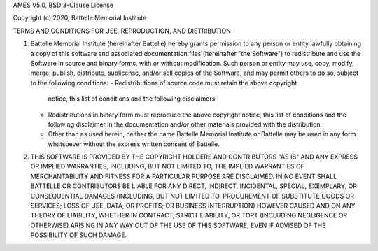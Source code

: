 AMES V5.0, BSD 3-Clause License

Copyright (c) 2020, Battelle Memorial Institute

TERMS AND CONDITIONS FOR USE, REPRODUCTION, AND DISTRIBUTION

1. Battelle Memorial Institute (hereinafter Battelle) hereby grants
   permission to any person or entity lawfully obtaining a copy of
   this software and associated documentation files (hereinafter "the
   Software") to redistribute and use the Software in source and
   binary forms, with or without modification.  Such person or entity
   may use, copy, modify, merge, publish, distribute, sublicense,
   and/or sell copies of the Software, and may permit others to do so,
   subject to the following conditions:
   - Redistributions of source code must retain the above copyright
     notice, this list of conditions and the following disclaimers.
   - Redistributions in binary form must reproduce the above copyright
     notice, this list of conditions and the following disclaimer in
     the documentation and/or other materials provided with the
     distribution.
   - Other than as used herein, neither the name Battelle Memorial
     Institute or Battelle may be used in any form whatsoever without
     the express written consent of Battelle.

2. THIS SOFTWARE IS PROVIDED BY THE COPYRIGHT HOLDERS AND CONTRIBUTORS
   "AS IS" AND ANY EXPRESS OR IMPLIED WARRANTIES, INCLUDING, BUT NOT
   LIMITED TO, THE IMPLIED WARRANTIES OF MERCHANTABILITY AND FITNESS FOR
   A PARTICULAR PURPOSE ARE DISCLAIMED. IN NO EVENT SHALL BATTELLE OR
   CONTRIBUTORS BE LIABLE FOR ANY DIRECT, INDIRECT, INCIDENTAL, SPECIAL,
   EXEMPLARY, OR CONSEQUENTIAL DAMAGES (INCLUDING, BUT NOT LIMITED TO,
   PROCUREMENT OF SUBSTITUTE GOODS OR SERVICES; LOSS OF USE, DATA, OR
   PROFITS; OR BUSINESS INTERRUPTION) HOWEVER CAUSED AND ON ANY THEORY
   OF LIABILITY, WHETHER IN CONTRACT, STRICT LIABILITY, OR TORT (INCLUDING
   NEGLIGENCE OR OTHERWISE) ARISING IN ANY WAY OUT OF THE USE OF THIS
   SOFTWARE, EVEN IF ADVISED OF THE POSSIBILITY OF SUCH DAMAGE.

